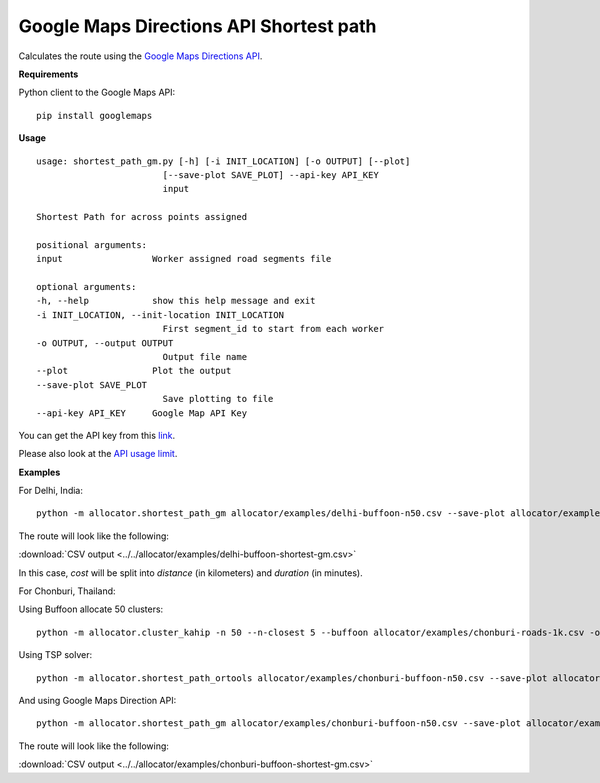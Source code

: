 Google Maps Directions API Shortest path
============================================

Calculates the route using the `Google Maps Directions API <https://developers.google.com/maps/documentation/directions/>`__.

**Requirements**

Python client to the Google Maps API:

::

    pip install googlemaps

**Usage**

::

    usage: shortest_path_gm.py [-h] [-i INIT_LOCATION] [-o OUTPUT] [--plot]
                            [--save-plot SAVE_PLOT] --api-key API_KEY
                            input

    Shortest Path for across points assigned

    positional arguments:
    input                 Worker assigned road segments file

    optional arguments:
    -h, --help            show this help message and exit
    -i INIT_LOCATION, --init-location INIT_LOCATION
                            First segment_id to start from each worker
    -o OUTPUT, --output OUTPUT
                            Output file name
    --plot                Plot the output
    --save-plot SAVE_PLOT
                            Save plotting to file
    --api-key API_KEY     Google Map API Key


You can get the API key from this `link <https://developers.google.com/maps/documentation/directions/get-api-key>`__.

Please also look at the `API usage limit <https://developers.google.com/maps/documentation/directions/usage-limits>`__.

**Examples**

For Delhi, India:

::

    python -m allocator.shortest_path_gm allocator/examples/delhi-buffoon-n50.csv --save-plot allocator/examples/GM-buffoon/delhi/delhi.png -o allocator/examples/delhi-buffoon-shortest-gm.csv --api-key='...'

The route will look like the following:

.. image:: ../../allocator/examples/GM-buffoon/delhi/delhi-1.png

:download:`CSV output <../../allocator/examples/delhi-buffoon-shortest-gm.csv>`

In this case, `cost` will be split into `distance` (in kilometers) and `duration` (in minutes).

For Chonburi, Thailand:

Using Buffoon allocate 50 clusters:

::

    python -m allocator.cluster_kahip -n 50 --n-closest 5 --buffoon allocator/examples/chonburi-roads-1k.csv -o allocator/examples/chonburi-buffoon-n50.csv

Using TSP solver:

::

    python -m allocator.shortest_path_ortools allocator/examples/chonburi-buffoon-n50.csv --save-plot allocator/examples/TSP-ortools-buffoon/chonburi/chonburi-tsp.png -o allocator/examples/chonburi-buffon-shortest-ortools-tsp.csv

.. image:: ../../allocator/examples/TSP-ortools-buffoon/chonburi/chonburi-tsp-1.png

And using Google Maps Direction API:

::

    python -m allocator.shortest_path_gm allocator/examples/chonburi-buffoon-n50.csv --save-plot allocator/examples/GM-buffoon/chonburi/chonburi-gm.png -o allocator/examples/chonburi-buffoon-shortest-gm.csv --api-key='...'

The route will look like the following:

.. image:: ../../allocator/examples/GM-buffoon/chonburi/chonburi-gm-1.png

:download:`CSV output <../../allocator/examples/chonburi-buffoon-shortest-gm.csv>`

